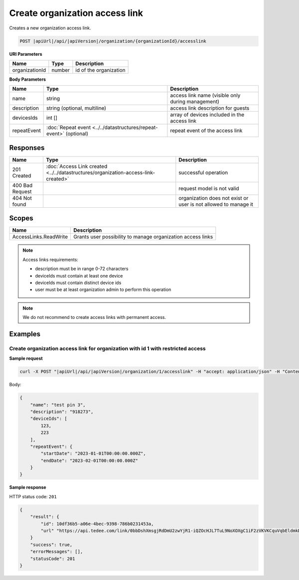 Create organization access link
===============================

Creates a new organization access link.

.. code-block:: sh

    POST |apiUrl|/api/|apiVersion|/organization/{organizationId}/accesslink

**URI Parameters**

+----------------+--------+------------------------+
| Name           | Type   | Description            |
+================+========+========================+
| organizationId | number | id of the organization |
+----------------+--------+------------------------+

**Body Parameters**

+-------------+--------------------------------------------------------------------+---------------------------------------------------+
| Name        | Type                                                               | Description                                       |
+=============+====================================================================+===================================================+
| name        | string                                                             | access link name (visible only during management) |
+-------------+--------------------------------------------------------------------+---------------------------------------------------+
| description | string (optional, multiline)                                       | access link description for guests                |
+-------------+--------------------------------------------------------------------+---------------------------------------------------+
| devicesIds  | int []                                                             | array of devices included in the access link      |
+-------------+--------------------------------------------------------------------+---------------------------------------------------+
| repeatEvent | :doc:`Repeat event <../../datastructures/repeat-event>` (optional) | repeat event of the access link                   |
+-------------+--------------------------------------------------------------------+---------------------------------------------------+

Responses 
-------------

+-----------------+------------------------------------------------------------------------------------+-----------------------------------------------------------------+
| Name            | Type                                                                               | Description                                                     |
+=================+====================================================================================+=================================================================+
| 201 Created     | :doc:`Access Link created <../../datastructures/organization-access-link-created>` | successful operation                                            |
+-----------------+------------------------------------------------------------------------------------+-----------------------------------------------------------------+
| 400 Bad Request |                                                                                    | request model is not valid                                      |
+-----------------+------------------------------------------------------------------------------------+-----------------------------------------------------------------+
| 404 Not found   |                                                                                    | organization does not exist or user is not allowed to manage it |
+-----------------+------------------------------------------------------------------------------------+-----------------------------------------------------------------+

Scopes
-------------

+-----------------------+-------------------------------------------------------------+
| Name                  | Description                                                 |
+=======================+=============================================================+
| AccessLinks.ReadWrite | Grants user possibility to manage organization access links |
+-----------------------+-------------------------------------------------------------+

.. note::
    Access links requirements:

    - description must be in range 0-72 characters
    - deviceIds must contain at least one device
    - deviceIds must contain distinct device ids
    - user must be at least organization admin to perform this operation


.. note::
    We do not recommend to create access links with permanent access.

Examples
-------------

Create organization access link for organization with id 1 with restricted access
^^^^^^^^^^^^^^^^^^^^^^^^^^^^^^^^^^^^^^^^^^^^^^^^^^^^^^^^^^^^^^^^^^^^^^^^^^^^^^^^^^

**Sample request**

.. code-block:: sh

    curl -X POST "|apiUrl|/api/|apiVersion|/organization/1/accesslink" -H "accept: application/json" -H "Content-Type: application/json-patch+json" -H "Authorization: Bearer <<access token>>" -d "<<body>>"

Body:

.. code-block:: js

        {
            "name": "test pin 3",
            "description": "918273",
            "deviceIds": [
                123,
                223
            ],
            "repeatEvent": {
                "startDate": "2023-01-01T00:00:00.000Z",
                "endDate": "2023-02-01T00:00:00.000Z"
            }
        }

**Sample response**

HTTP status code: ``201``

.. code-block:: js

        {
            "result": {
                "id": 10df36b5-a06e-4bec-9398-786b0231453a,
                "url" "https://api.tedee.com/link/0bbDshXmsgjRdDmU2zwYjR1-iQZOcHJL7TuL9NoXOXgC1iF2zVKVKCquVqbEldmkDSspWJKRlH4JcPk.QMzs4Q__"
            }
            "success": true,
            "errorMessages": [],
            "statusCode": 201
        }
